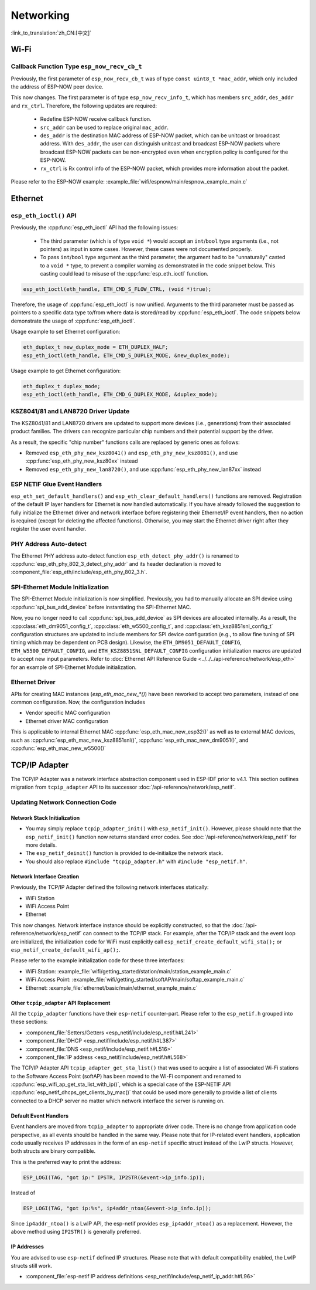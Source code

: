 Networking
===========

:link_to_translation:`zh_CN:[中文]`

Wi-Fi
*****

Callback Function Type ``esp_now_recv_cb_t``
--------------------------------------------

Previously, the first parameter of ``esp_now_recv_cb_t`` was of type ``const uint8_t *mac_addr``, which only included the address of ESP-NOW peer device.

This now changes. The first parameter is of type ``esp_now_recv_info_t``, which has members ``src_addr``, ``des_addr`` and ``rx_ctrl``. Therefore, the following updates are required:

    - Redefine ESP-NOW receive callback function.

    - ``src_addr`` can be used to replace original ``mac_addr``.

    - ``des_addr`` is the destination MAC address of ESP-NOW packet, which can be unitcast or broadcast address. With ``des_addr``, the user can distinguish unitcast and broadcast ESP-NOW packets where broadcast ESP-NOW packets can be non-encrypted even when encryption policy is configured for the ESP-NOW.

    - ``rx_ctrl`` is Rx control info of the ESP-NOW packet, which provides more information about the packet.

Please refer to the ESP-NOW example: :example_file:`wifi/espnow/main/espnow_example_main.c`

Ethernet
********

``esp_eth_ioctl()`` API
-----------------------

Previously, the :cpp:func:`esp_eth_ioctl` API had the following issues:

    - The third parameter (which is of type ``void *``) would accept an ``int``/``bool`` type arguments (i.e., not pointers) as input in some cases. However, these cases were not documented properly.
    - To pass ``int``/``bool`` type argument as the third parameter, the argument had to be "unnaturally" casted to a ``void *`` type, to prevent a compiler warning as demonstrated in the code snippet below. This casting could lead to misuse of the :cpp:func:`esp_eth_ioctl` function.

.. code-block:: c

    esp_eth_ioctl(eth_handle, ETH_CMD_S_FLOW_CTRL, (void *)true);

Therefore, the usage of :cpp:func:`esp_eth_ioctl` is now unified. Arguments to the third parameter must be passed as pointers to a specific data type to/from where data is stored/read by :cpp:func:`esp_eth_ioctl`. The code snippets below demonstrate the usage of :cpp:func:`esp_eth_ioctl`.

Usage example to set Ethernet configuration:

.. code-block:: c

    eth_duplex_t new_duplex_mode = ETH_DUPLEX_HALF;
    esp_eth_ioctl(eth_handle, ETH_CMD_S_DUPLEX_MODE, &new_duplex_mode);

Usage example to get Ethernet configuration:

.. code-block:: c

    eth_duplex_t duplex_mode;
    esp_eth_ioctl(eth_handle, ETH_CMD_G_DUPLEX_MODE, &duplex_mode);

KSZ8041/81 and LAN8720 Driver Update
------------------------------------

The KSZ8041/81 and LAN8720 drivers are updated to support more devices (i.e., generations) from their associated product families. The drivers can recognize particular chip numbers and their potential support by the driver.

As a result, the specific "chip number" functions calls are replaced by generic ones as follows:

* Removed ``esp_eth_phy_new_ksz8041()`` and ``esp_eth_phy_new_ksz8081()``, and use :cpp:func:`esp_eth_phy_new_ksz80xx` instead
* Removed ``esp_eth_phy_new_lan8720()``, and use :cpp:func:`esp_eth_phy_new_lan87xx` instead


ESP NETIF Glue Event Handlers
-----------------------------

``esp_eth_set_default_handlers()`` and ``esp_eth_clear_default_handlers()`` functions are removed. Registration of the default IP layer handlers for Ethernet is now handled automatically. If you have already followed the suggestion to fully initialize the Ethernet driver and network interface before registering their Ethernet/IP event handlers, then no action is required (except for deleting the affected functions). Otherwise, you may start the Ethernet driver right after they register the user event handler.

PHY Address Auto-detect
-----------------------

The Ethernet PHY address auto-detect function ``esp_eth_detect_phy_addr()`` is renamed to :cpp:func:`esp_eth_phy_802_3_detect_phy_addr` and its header declaration is moved to :component_file:`esp_eth/include/esp_eth_phy_802_3.h`.


SPI-Ethernet Module Initialization
-----------------------------------

The SPI-Ethernet Module initialization is now simplified. Previously, you had to manually allocate an SPI device using :cpp:func:`spi_bus_add_device` before instantiating the SPI-Ethernet MAC.

Now, you no longer need to call :cpp:func:`spi_bus_add_device` as SPI devices are allocated internally. As a result, the :cpp:class:`eth_dm9051_config_t`, :cpp:class:`eth_w5500_config_t`, and :cpp:class:`eth_ksz8851snl_config_t` configuration structures are updated to include members for SPI device configuration (e.g., to allow fine tuning of SPI timing which may be dependent on PCB design). Likewise, the ``ETH_DM9051_DEFAULT_CONFIG``, ``ETH_W5500_DEFAULT_CONFIG``, and ``ETH_KSZ8851SNL_DEFAULT_CONFIG`` configuration initialization macros are updated to accept new input parameters. Refer to :doc:`Ethernet API Reference Guide <../../../api-reference/network/esp_eth>` for an example of SPI-Ethernet Module initialization.

Ethernet Driver
---------------

APIs for creating MAC instances (`esp_eth_mac_new_*()`) have been reworked to accept two parameters, instead of one common configuration. Now, the configuration includes

* Vendor specific MAC configuration
* Ethernet driver MAC configuration

This is applicable to internal Ethernet MAC :cpp:func:`esp_eth_mac_new_esp32()` as well as to external MAC devices, such as :cpp:func:`esp_eth_mac_new_ksz8851snl()`, :cpp:func:`esp_eth_mac_new_dm9051()`, and :cpp:func:`esp_eth_mac_new_w5500()`

.. _tcpip-adapter:

TCP/IP Adapter
*****************

The TCP/IP Adapter was a network interface abstraction component used in ESP-IDF prior to v4.1. This section outlines migration from ``tcpip_adapter`` API to its successor :doc:`/api-reference/network/esp_netif`.


Updating Network Connection Code
--------------------------------


Network Stack Initialization
^^^^^^^^^^^^^^^^^^^^^^^^^^^^

- You may simply replace ``tcpip_adapter_init()`` with ``esp_netif_init()``. However, please should note that the ``esp_netif_init()`` function now returns standard error codes. See :doc:`/api-reference/network/esp_netif` for more details.
- The ``esp_netif_deinit()`` function is provided to de-initialize the network stack.
- You should also replace ``#include "tcpip_adapter.h"`` with ``#include "esp_netif.h"``.


Network Interface Creation
^^^^^^^^^^^^^^^^^^^^^^^^^^

Previously, the TCP/IP Adapter defined the following network interfaces statically:

- WiFi Station
- WiFi Access Point
- Ethernet

This now changes. Network interface instance should be explicitly constructed, so that the :doc:`/api-reference/network/esp_netif` can connect to the TCP/IP stack. For example, after the TCP/IP stack and the event loop are initialized, the initialization code for WiFi must explicitly call ``esp_netif_create_default_wifi_sta();`` or ``esp_netif_create_default_wifi_ap();``.

Please refer to the example initialization code for these three interfaces:

- WiFi Station: :example_file:`wifi/getting_started/station/main/station_example_main.c`
- WiFi Access Point: :example_file:`wifi/getting_started/softAP/main/softap_example_main.c`
- Ethernet: :example_file:`ethernet/basic/main/ethernet_example_main.c`

Other ``tcpip_adapter`` API Replacement
^^^^^^^^^^^^^^^^^^^^^^^^^^^^^^^^^^^^^^^

All the ``tcpip_adapter`` functions have their ``esp-netif`` counter-part. Please refer to the ``esp_netif.h`` grouped into these sections:

*  :component_file:`Setters/Getters <esp_netif/include/esp_netif.h#L241>`
*  :component_file:`DHCP <esp_netif/include/esp_netif.h#L387>`
*  :component_file:`DNS <esp_netif/include/esp_netif.h#L516>`
*  :component_file:`IP address <esp_netif/include/esp_netif.h#L568>`

The TCP/IP Adapter API ``tcpip_adapter_get_sta_list()`` that was used to acquire a list of associated Wi-Fi stations to the Software Access Point (softAP) has been moved to the Wi-Fi component and renamed to :cpp:func:`esp_wifi_ap_get_sta_list_with_ip()`, which is a special case of the ESP-NETIF API :cpp:func:`esp_netif_dhcps_get_clients_by_mac()` that could be used more generally to provide a list of clients connected to a DHCP server no matter which network interface the server is running on.

Default Event Handlers
^^^^^^^^^^^^^^^^^^^^^^

Event handlers are moved from ``tcpip_adapter`` to appropriate driver code. There is no change from application code perspective, as all events should be handled in the same way. Please note that for IP-related event handlers, application code usually receives IP addresses in the form of an ``esp-netif`` specific struct instead of the LwIP structs. However, both structs are binary compatible.


This is the preferred way to print the address:

.. code-block:: c

    ESP_LOGI(TAG, "got ip:" IPSTR, IP2STR(&event->ip_info.ip));

Instead of

.. code-block:: c

    ESP_LOGI(TAG, "got ip:%s", ip4addr_ntoa(&event->ip_info.ip));

Since ``ip4addr_ntoa()`` is a LwIP API, the esp-netif provides ``esp_ip4addr_ntoa()`` as a replacement. However, the above method using ``IP2STR()`` is generally preferred.

IP Addresses
^^^^^^^^^^^^

You are advised to use ``esp-netif`` defined IP structures. Please note that with default compatibility enabled, the LwIP structs still work.

*  :component_file:`esp-netif IP address definitions <esp_netif/include/esp_netif_ip_addr.h#L96>`
